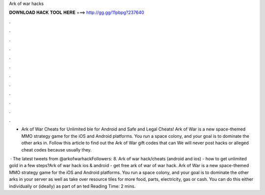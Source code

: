 Ark of war hacks



𝐃𝐎𝐖𝐍𝐋𝐎𝐀𝐃 𝐇𝐀𝐂𝐊 𝐓𝐎𝐎𝐋 𝐇𝐄𝐑𝐄 ===> http://gg.gg/11pbpg?237640



.



.



.



.



.



.



.



.



.



.



.



.

- Ark of War Cheats for Unlimited ble for Android and  Safe and Legal Cheats! Ark of War is a new space-themed MMO strategy game for the iOS and Android platforms. You run a space colony, and your goal is to dominate the other arks in. Follow this article to find out the Ark of War gift codes that can We will never post hacks or alleged cheat codes because usually they.

 · The latest tweets from @arkofwarhackFollowers: 8. Ark of war hack/cheats (android and ios) - how to get unlimited gold in a few steps?Ark of war hack ios & android - get free ark of war  of war hack. Ark of War is a new space-themed MMO strategy game for the iOS and Android platforms. You run a space colony, and your goal is to dominate the other arks in your server as well as take over resource tiles for more food, parts, electricity, gas or cash. You can do this either individually or (ideally) as part of an ted Reading Time: 2 mins.
